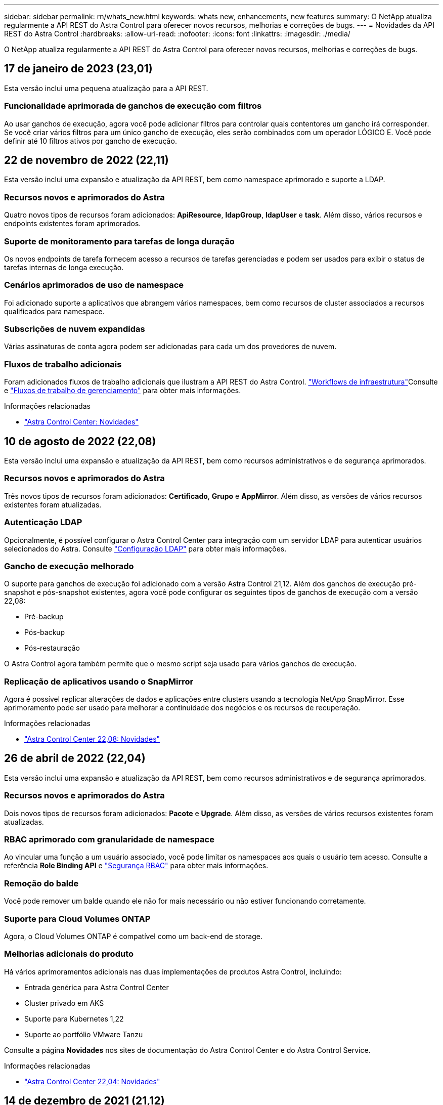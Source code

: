 ---
sidebar: sidebar 
permalink: rn/whats_new.html 
keywords: whats new, enhancements, new features 
summary: O NetApp atualiza regularmente a API REST do Astra Control para oferecer novos recursos, melhorias e correções de bugs. 
---
= Novidades da API REST do Astra Control
:hardbreaks:
:allow-uri-read: 
:nofooter: 
:icons: font
:linkattrs: 
:imagesdir: ./media/


[role="lead"]
O NetApp atualiza regularmente a API REST do Astra Control para oferecer novos recursos, melhorias e correções de bugs.



== 17 de janeiro de 2023 (23,01)

Esta versão inclui uma pequena atualização para a API REST.



=== Funcionalidade aprimorada de ganchos de execução com filtros

Ao usar ganchos de execução, agora você pode adicionar filtros para controlar quais contentores um gancho irá corresponder. Se você criar vários filtros para um único gancho de execução, eles serão combinados com um operador LÓGICO E. Você pode definir até 10 filtros ativos por gancho de execução.



== 22 de novembro de 2022 (22,11)

Esta versão inclui uma expansão e atualização da API REST, bem como namespace aprimorado e suporte a LDAP.



=== Recursos novos e aprimorados do Astra

Quatro novos tipos de recursos foram adicionados: *ApiResource*, *ldapGroup*, *ldapUser* e *task*. Além disso, vários recursos e endpoints existentes foram aprimorados.



=== Suporte de monitoramento para tarefas de longa duração

Os novos endpoints de tarefa fornecem acesso a recursos de tarefas gerenciadas e podem ser usados para exibir o status de tarefas internas de longa execução.



=== Cenários aprimorados de uso de namespace

Foi adicionado suporte a aplicativos que abrangem vários namespaces, bem como recursos de cluster associados a recursos qualificados para namespace.



=== Subscrições de nuvem expandidas

Várias assinaturas de conta agora podem ser adicionadas para cada um dos provedores de nuvem.



=== Fluxos de trabalho adicionais

Foram adicionados fluxos de trabalho adicionais que ilustram a API REST do Astra Control. link:../workflows_infra/workflows_infra_before.html["Workflows de infraestrutura"]Consulte e link:../workflows/workflows_before.html["Fluxos de trabalho de gerenciamento"] para obter mais informações.

.Informações relacionadas
* https://docs.netapp.com/us-en/astra-control-center/release-notes/whats-new.html["Astra Control Center: Novidades"^]




== 10 de agosto de 2022 (22,08)

Esta versão inclui uma expansão e atualização da API REST, bem como recursos administrativos e de segurança aprimorados.



=== Recursos novos e aprimorados do Astra

Três novos tipos de recursos foram adicionados: *Certificado*, *Grupo* e *AppMirror*. Além disso, as versões de vários recursos existentes foram atualizadas.



=== Autenticação LDAP

Opcionalmente, é possível configurar o Astra Control Center para integração com um servidor LDAP para autenticar usuários selecionados do Astra. Consulte link:../workflows_infra/ldap_prepare.html["Configuração LDAP"] para obter mais informações.



=== Gancho de execução melhorado

O suporte para ganchos de execução foi adicionado com a versão Astra Control 21,12. Além dos ganchos de execução pré-snapshot e pós-snapshot existentes, agora você pode configurar os seguintes tipos de ganchos de execução com a versão 22,08:

* Pré-backup
* Pós-backup
* Pós-restauração


O Astra Control agora também permite que o mesmo script seja usado para vários ganchos de execução.



=== Replicação de aplicativos usando o SnapMirror

Agora é possível replicar alterações de dados e aplicações entre clusters usando a tecnologia NetApp SnapMirror. Esse aprimoramento pode ser usado para melhorar a continuidade dos negócios e os recursos de recuperação.

.Informações relacionadas
* https://docs.netapp.com/us-en/astra-control-center-2208/release-notes/whats-new.html["Astra Control Center 22,08: Novidades"^]




== 26 de abril de 2022 (22,04)

Esta versão inclui uma expansão e atualização da API REST, bem como recursos administrativos e de segurança aprimorados.



=== Recursos novos e aprimorados do Astra

Dois novos tipos de recursos foram adicionados: *Pacote* e *Upgrade*. Além disso, as versões de vários recursos existentes foram atualizadas.



=== RBAC aprimorado com granularidade de namespace

Ao vincular uma função a um usuário associado, você pode limitar os namespaces aos quais o usuário tem acesso. Consulte a referência *Role Binding API* e link:../additional/rbac.html["Segurança RBAC"] para obter mais informações.



=== Remoção do balde

Você pode remover um balde quando ele não for mais necessário ou não estiver funcionando corretamente.



=== Suporte para Cloud Volumes ONTAP

Agora, o Cloud Volumes ONTAP é compatível como um back-end de storage.



=== Melhorias adicionais do produto

Há vários aprimoramentos adicionais nas duas implementações de produtos Astra Control, incluindo:

* Entrada genérica para Astra Control Center
* Cluster privado em AKS
* Suporte para Kubernetes 1,22
* Suporte ao portfólio VMware Tanzu


Consulte a página *Novidades* nos sites de documentação do Astra Control Center e do Astra Control Service.

.Informações relacionadas
* https://docs.netapp.com/us-en/astra-control-center-2204/release-notes/whats-new.html["Astra Control Center 22,04: Novidades"^]




== 14 de dezembro de 2021 (21,12)

Esta versão inclui uma expansão da API REST, juntamente com uma alteração na estrutura de documentação para dar suporte à evolução do Astra Control com as futuras atualizações de versões.



=== Documentação separada do Astra Automation para cada versão do Astra Control

Todas as versões do Astra Control incluem uma API REST distinta que foi aprimorada e adaptada aos recursos da versão específica. A documentação para cada versão da API REST do Astra Control agora está disponível em seu próprio site dedicado, juntamente com o repositório de conteúdo associado do GitHub. O site principal do doc https://docs.netapp.com/us-en/astra-automation/["Automação do Astra Control"^] sempre contém a documentação para a versão mais atual. link:../aa-earlier-versions.html["Versões anteriores da documentação do Astra Control Automation"]Consulte para obter informações sobre versões anteriores.



=== Expansão dos tipos de recursos REST

O número de tipos de recursos REST continuou a se expandir com ênfase em ganchos de execução e backends de armazenamento. Os novos recursos incluem: Conta, gancho de execução, fonte de gancho, substituição de gancho de execução, nó de cluster, back-end de storage gerenciado, namespace, dispositivo de storage e nó de storage. Consulte link:../endpoints/resources.html["Recursos"] para obter mais informações.



=== O NetApp já está disponível

O NetApp é um pacote de código aberto que facilita o desenvolvimento de código de automação para seu ambiente Astra Control. No centro está o SDK Astra, que inclui um conjunto de classes para abstrair a complexidade das chamadas de API REST. Há também um script de kit de ferramentas para executar tarefas administrativas específicas, envolvendo e abstraindo as classes Python. Consulte link:../python/astra_toolkits.html["O NetApp já está disponível"] para obter mais informações.

.Informações relacionadas
* https://docs.netapp.com/us-en/astra-control-center-2112/release-notes/whats-new.html["Astra Control Center 21,12: Novidades"^]




== 5 de agosto de 2021 (21,08)

Esta versão inclui a introdução de um novo modelo de implantação Astra e uma grande expansão da API REST.



=== Modelo de implantação do Astra Control Center

Além da oferta existente do Astra Control Service fornecida como serviço de nuvem pública, esta versão também inclui o modelo de implantação no local do Astra Control Center. Você pode instalar o Astra Control Center no seu local para gerenciar seu ambiente Kubernetes local. Os dois modelos de implantação do Astra Control compartilham a mesma API REST, com pequenas diferenças observadas conforme necessário na documentação.



=== Expansão dos tipos de recursos REST

O número de recursos acessíveis por meio da API REST Astra Control foi muito ampliado, com muitos dos novos recursos fornecendo a base para a oferta do Astra Control Center no local. Os novos recursos incluem: ASUP, direito, recurso, licença, configuração, assinatura, bucket, nuvem, cluster, cluster gerenciado, back-end de storage e classe de storage. Consulte link:../endpoints/resources.html["Recursos"] para obter mais informações.



=== Pontos de extremidade adicionais compatíveis com a implantação do Astra

Além dos recursos REST expandidos, há vários outros pontos de extremidade de API novos disponíveis para dar suporte à implantação do Astra Control.

Suporte ao OpenAPI:: Os endpoints OpenAPI fornecem acesso ao documento JSON OpenAPI atual e a outros recursos relacionados.
Suporte ao OpenMetrics:: Os endpoints OpenMetrics fornecem acesso às métricas da conta por meio do recurso OpenMetrics.


.Informações relacionadas
* https://docs.netapp.com/us-en/astra-control-center-2108/release-notes/whats-new.html["Astra Control Center 21,08: Novidades"^]




== 15 de abril de 2021 (21,04)

Esta versão inclui os seguintes novos recursos e aprimoramentos.



=== Introdução da API REST

A API REST do Astra Control está disponível para uso com a oferta do Astra Control Service. Ele foi criado com base em TECNOLOGIAS REST e nas melhores práticas atuais. A API fornece uma base para a automação das implantações do Astra e inclui os recursos e benefícios a seguir.

Recursos:: Existem quatorze tipos de recursos REST disponíveis.
Acesso ao token de API:: O acesso à API REST é fornecido por meio de um token de acesso à API que você pode gerar na interface de usuário da Web Astra. O token de API fornece acesso seguro à API.
Suporte para coleções:: Há um conjunto rico de parâmetros de consulta que podem ser usados para acessar as coleções de recursos. Algumas das operações suportadas incluem filtragem, classificação e paginação.

